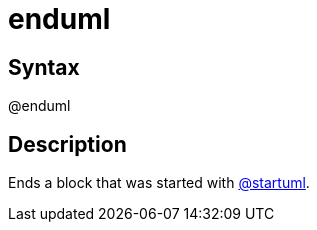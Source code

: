 = enduml

== Syntax
@enduml

== Description
Ends a block that was started with xref:commands/startuml.adoc[@startuml].
